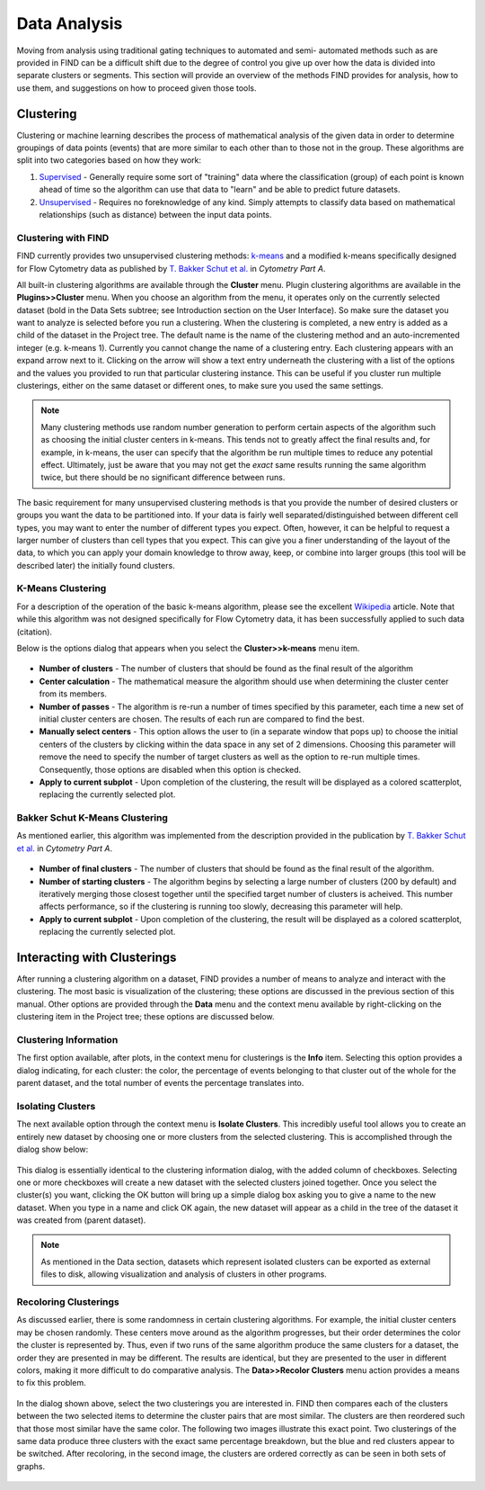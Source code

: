 Data Analysis
================================
Moving from analysis using traditional gating techniques to automated and semi-
automated methods such as are provided in FIND can be a difficult shift due to 
the degree of control you give up over how the data is divided into separate 
clusters or segments. This section will provide an overview of the methods FIND 
provides for analysis, how to use them, and suggestions on how to proceed given 
those tools.

Clustering
----------
Clustering or machine learning describes the process of mathematical analysis 
of the given data in order to determine groupings of data points (events) that 
are more similar to each other than to those not in the group. These algorithms 
are split into two categories based on how they work:

1. `Supervised <http://en.wikipedia.org/wiki/Supervised_learning>`_ - Generally 
   require some sort of "training" data where the classification (group) of 
   each point is known ahead of time so the algorithm can use that data to 
   "learn" and be able to predict future datasets.

2. `Unsupervised <http://en.wikipedia.org/wiki/Unsupervised_learning>`_ - 
   Requires no foreknowledge of any kind. Simply attempts to classify data 
   based on mathematical relationships (such as distance) between the input 
   data points.

Clustering with FIND
^^^^^^^^^^^^^^^^^^^^
FIND currently provides two unsupervised clustering methods: 
`k-means <http://en.wikipedia.org/wiki/K_means>`_ and a modified k-means 
specifically designed for Flow Cytometry data as published by 
`T. Bakker Schut et al.  <http://onlinelibrary.wiley.com/doi/10.1002/cyto.990140609/abstract>`_ 
in *Cytometry Part A*.

All built-in clustering algorithms are available through the **Cluster** menu. 
Plugin clustering algorithms are available in the **Plugins>>Cluster** menu. 
When you choose an algorithm from the menu, it operates only on the currently 
selected dataset (bold in the Data Sets subtree; see Introduction section on 
the User Interface). So make sure the dataset you want to analyze is selected 
before you run a clustering. When the clustering is completed, a new entry is 
added as a child of the dataset in the Project tree. The default name is the 
name of the clustering method and an auto-incremented integer (e.g. k-means 1). 
Currently you cannot change the name of a clustering entry. Each clustering 
appears with an expand arrow next to it. Clicking on the arrow will show a text 
entry underneath the clustering with a list of the options and the values you 
provided to run that particular clustering instance. This can be useful if you 
cluster run multiple clusterings, either on the same dataset or different ones, 
to make sure you used the same settings.

.. note:: Many clustering methods use random number generation to perform 
         certain aspects of the algorithm such as choosing the initial cluster 
         centers in k-means. This tends not to greatly affect the final 
         results and, for example, in k-means, the user can specify that the 
         algorithm be run multiple times to reduce any potential effect. 
         Ultimately, just be aware that you may not get the *exact* same 
         results running the same algorithm twice, but there should be no 
         significant difference between runs.  

The basic requirement for many unsupervised clustering methods is that you 
provide the number of desired clusters or groups you want the data to be 
partitioned into. If your data is fairly well separated/distinguished between 
different cell types, you may want to enter the number of different types you 
expect. Often, however, it can be helpful to request a larger number of 
clusters than cell types that you expect. This can give you a finer 
understanding of the layout of the data, to which you can apply your domain 
knowledge to throw away, keep, or combine into larger groups (this tool will be 
described later) the initially found clusters.

K-Means Clustering
^^^^^^^^^^^^^^^^^^
For a description of the operation of the basic k-means algorithm, please 
see the excellent `Wikipedia <http://en.wikipedia.org/wiki/K-means_clustering>`_ 
article. Note that while this algorithm was not designed specifically for Flow 
Cytometry data, it has been successfully applied to such data (citation). 

Below is the options dialog that appears when you select the 
**Cluster>>k-means** menu item.  

.. figure:: figures/da_fig1_kmeans_opts.png
   :scale: 60 %

* **Number of clusters** - The number of clusters that should be found as the final 
  result of the algorithm

* **Center calculation** - The mathematical measure the algorithm should use when 
  determining the cluster center from its members.

* **Number of passes** - The algorithm is re-run a number of times specified by 
  this parameter, each time a new set of initial cluster centers are chosen. 
  The results of each run are compared to find the best.

* **Manually select centers** - This option allows the user to (in a separate 
  window that pops up) to choose the initial centers of the clusters by 
  clicking within the data space in any set of 2 dimensions. Choosing this 
  parameter will remove the need to specify the number of target clusters as 
  well as the option to re-run multiple times. Consequently, those options are 
  disabled when this option is checked.

* **Apply to current subplot** - Upon completion of the clustering, the result will 
  be displayed as a colored scatterplot, replacing the currently selected plot.
  
.. note: This information on the algorithm options is available in-program by 
         clicking on the help button in the options dialog box.

Bakker Schut K-Means Clustering
^^^^^^^^^^^^^^^^^^^^^^^^^^^^^^^
As mentioned earlier, this algorithm was implemented from the description 
provided in the publication by 
`T. Bakker Schut et al. <http://onlinelibrary.wiley.com/doi/10.1002/cyto.990140609/abstract>`_ 
in *Cytometry Part A*.

.. figure:: figures/da_fig2_bs-kmeans_opts.png
   :scale: 60 %

* **Number of final clusters** - The number of clusters that should be found as 
  the final result of the algorithm.

* **Number of starting clusters** - The algorithm begins by selecting a large 
  number of clusters (200 by default) and iteratively merging those closest 
  together until the specified target number of clusters is acheived. This 
  number affects performance, so if the clustering is running too slowly, 
  decreasing this parameter will help.

* **Apply to current subplot** - Upon completion of the clustering, the result will 
  be displayed as a colored scatterplot, replacing the currently selected plot.

.. note: This information on the algorithm options is available in-program by 
         clicking on the help button in the options dialog box.

Interacting with Clusterings
----------------------------
After running a clustering algorithm on a dataset, FIND provides a number of 
means to analyze and interact with the clustering. The most basic is 
visualization of the clustering; these options are discussed in the previous 
section of this manual. Other options are provided through the **Data** menu 
and the context menu available by right-clicking on the clustering item in the 
Project tree; these options are discussed below.

Clustering Information
^^^^^^^^^^^^^^^^^^^^^^
The first option available, after plots, in the context menu for clusterings is 
the **Info** item. Selecting this option provides a dialog indicating, for each 
cluster: the color, the percentage of events belonging to that cluster out of 
the whole for the parent dataset, and the total number of events the percentage 
translates into.

.. figure:: figures/da_fig3_clust_info.png
   :scale: 60 %

Isolating Clusters
^^^^^^^^^^^^^^^^^^
The next available option through the context menu is **Isolate Clusters**. 
This incredibly useful tool allows you to create an entirely new dataset by 
choosing one or more clusters from the selected clustering. This is 
accomplished through the dialog show below: 

.. figure:: figures/da_fig4_clust_isolate.png
   :scale: 60 %

This dialog is essentially identical to the clustering information dialog, with 
the added column of checkboxes. Selecting one or more checkboxes will create a 
new dataset with the selected clusters joined together. Once you select the 
cluster(s) you want, clicking the OK button will bring up a simple dialog box 
asking you to give a name to the new dataset. When you type in a name and click 
OK again, the new dataset will appear as a child in the tree of the dataset it 
was created from (parent dataset).

.. note:: As mentioned in the Data section, datasets which represent isolated 
          clusters can be exported as external files to disk, allowing 
          visualization and analysis of clusters in other programs.

Recoloring Clusterings
^^^^^^^^^^^^^^^^^^^^^^
As discussed earlier, there is some randomness in certain clustering algorithms. 
For example, the initial cluster centers may be chosen randomly. These centers 
move around as the algorithm progresses, but their order determines the color 
the cluster is represented by. Thus, even if two runs of the same algorithm 
produce the same clusters for a dataset, the order they are presented in may be 
different. The results are identical, but they are presented to the user in 
different colors, making it more difficult to do comparative analysis. The 
**Data>>Recolor Clusters** menu action provides a means to fix this problem. 

.. figure:: figures/da_fig5_recolor_dlg.png
   :scale: 60 %

In the dialog shown above, select the two clusterings you are interested in. 
FIND then compares each of the clusters between the two selected items to 
determine the cluster pairs that are most similar. The clusters are then 
reordered such that those most similar have the same color. The following two 
images illustrate this exact point. Two clusterings of the same data produce 
three clusters with the exact same percentage breakdown, but the blue and red 
clusters appear to be switched. After recoloring, in the second image, the 
clusters are ordered correctly as can be seen in both sets of graphs.

.. figure:: figures/da_fig6_recolor_before.png
   :scale: 60 %
   
.. figure:: figures/da_fig7_recolor_after.png
   :scale: 60 %

 
















